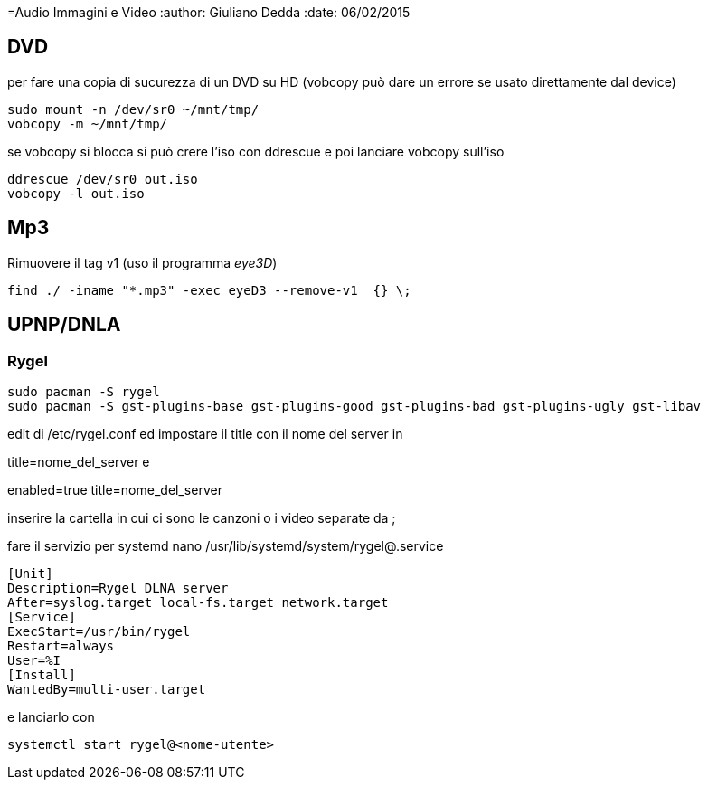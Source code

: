 =Audio Immagini e Video
:author: Giuliano Dedda 
:date: 06/02/2015

== DVD 

per fare una copia di sucurezza di un DVD su HD
(vobcopy può dare un errore se usato direttamente dal device)

    sudo mount -n /dev/sr0 ~/mnt/tmp/
    vobcopy -m ~/mnt/tmp/

se vobcopy si blocca si può crere l'iso con ddrescue e poi lanciare vobcopy sull'iso 

    ddrescue /dev/sr0 out.iso
    vobcopy -l out.iso
 

== Mp3

Rimuovere il tag v1 (uso il programma _eye3D_)

    find ./ -iname "*.mp3" -exec eyeD3 --remove-v1  {} \;

== UPNP/DNLA

=== Rygel

    sudo pacman -S rygel
    sudo pacman -S gst-plugins-base gst-plugins-good gst-plugins-bad gst-plugins-ugly gst-libav

edit di /etc/rygel.conf ed impostare il title con il nome del server in 

[Tracker]
title=nome_del_server
e 
[MediaExport]
enabled=true
title=nome_del_server

inserire la cartella in cui ci sono le canzoni o i video separate da ;

fare il servizio per systemd 
nano /usr/lib/systemd/system/rygel@.service

```
[Unit]
Description=Rygel DLNA server
After=syslog.target local-fs.target network.target
[Service]
ExecStart=/usr/bin/rygel
Restart=always
User=%I
[Install]
WantedBy=multi-user.target
```

e lanciarlo con 

   systemctl start rygel@<nome-utente>
